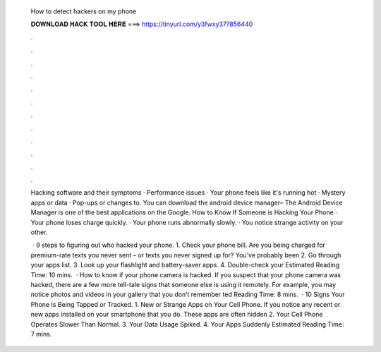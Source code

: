   How to detect hackers on my phone
  
  
  
  𝐃𝐎𝐖𝐍𝐋𝐎𝐀𝐃 𝐇𝐀𝐂𝐊 𝐓𝐎𝐎𝐋 𝐇𝐄𝐑𝐄 ===> https://tinyurl.com/y3fwxy37?856440
  
  
  
  .
  
  
  
  .
  
  
  
  .
  
  
  
  .
  
  
  
  .
  
  
  
  .
  
  
  
  .
  
  
  
  .
  
  
  
  .
  
  
  
  .
  
  
  
  .
  
  
  
  .
  
  Hacking software and their symptoms · Performance issues · Your phone feels like it's running hot · Mystery apps or data · Pop-ups or changes to. You can download the android device manager– The Android Device Manager is one of the best applications on the Google. How to Know If Someone is Hacking Your Phone · Your phone loses charge quickly. · Your phone runs abnormally slowly. · You notice strange activity on your other.
  
   · 9 steps to figuring out who hacked your phone. 1. Check your phone bill. Are you being charged for premium-rate texts you never sent – or texts you never signed up for? You’ve probably been 2. Go through your apps list. 3. Look up your flashlight and battery-saver apps. 4. Double-check your Estimated Reading Time: 10 mins.  · How to know if your phone camera is hacked. If you suspect that your phone camera was hacked, there are a few more tell-tale signs that someone else is using it remotely. For example, you may notice photos and videos in your gallery that you don’t remember ted Reading Time: 8 mins.  · 10 Signs Your Phone Is Being Tapped or Tracked. 1. New or Strange Apps on Your Cell Phone. If you notice any recent or new apps installed on your smartphone that you do. These apps are often hidden 2. Your Cell Phone Operates Slower Than Normal. 3. Your Data Usage Spiked. 4. Your Apps Suddenly Estimated Reading Time: 7 mins.
